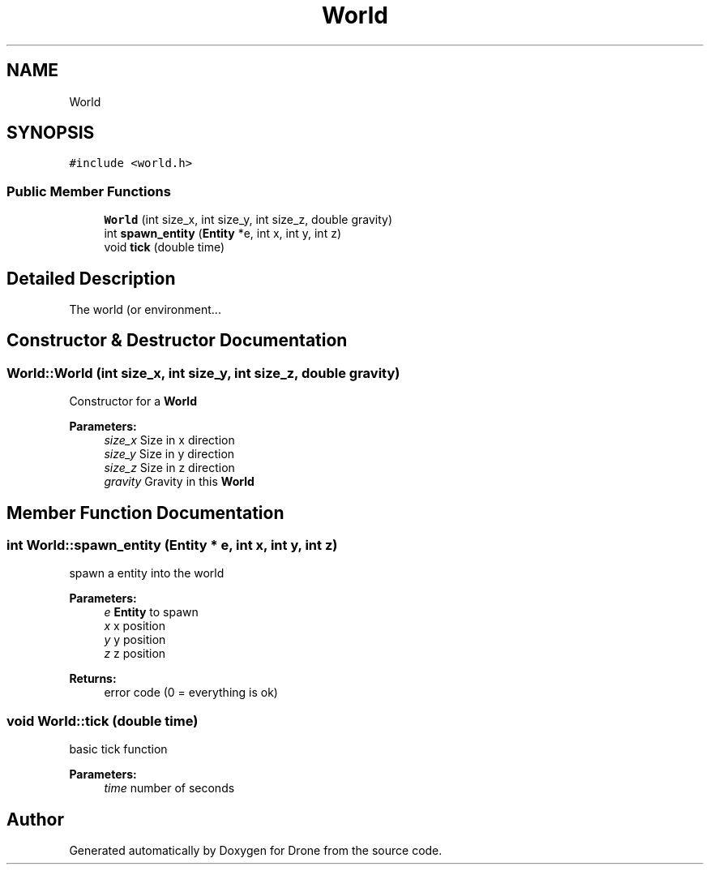.TH "World" 3 "Thu Aug 17 2017" "Drone" \" -*- nroff -*-
.ad l
.nh
.SH NAME
World
.SH SYNOPSIS
.br
.PP
.PP
\fC#include <world\&.h>\fP
.SS "Public Member Functions"

.in +1c
.ti -1c
.RI "\fBWorld\fP (int size_x, int size_y, int size_z, double gravity)"
.br
.ti -1c
.RI "int \fBspawn_entity\fP (\fBEntity\fP *e, int x, int y, int z)"
.br
.ti -1c
.RI "void \fBtick\fP (double time)"
.br
.in -1c
.SH "Detailed Description"
.PP 
The world (or environment\&.\&.\&. 
.SH "Constructor & Destructor Documentation"
.PP 
.SS "World::World (int size_x, int size_y, int size_z, double gravity)"
Constructor for a \fBWorld\fP
.PP
\fBParameters:\fP
.RS 4
\fIsize_x\fP Size in x direction 
.br
\fIsize_y\fP Size in y direction 
.br
\fIsize_z\fP Size in z direction 
.br
\fIgravity\fP Gravity in this \fBWorld\fP 
.RE
.PP

.SH "Member Function Documentation"
.PP 
.SS "int World::spawn_entity (\fBEntity\fP * e, int x, int y, int z)"
spawn a entity into the world
.PP
\fBParameters:\fP
.RS 4
\fIe\fP \fBEntity\fP to spawn 
.br
\fIx\fP x position 
.br
\fIy\fP y position 
.br
\fIz\fP z position 
.RE
.PP
\fBReturns:\fP
.RS 4
error code (0 = everything is ok) 
.RE
.PP

.SS "void World::tick (double time)"
basic tick function
.PP
\fBParameters:\fP
.RS 4
\fItime\fP number of seconds 
.RE
.PP


.SH "Author"
.PP 
Generated automatically by Doxygen for Drone from the source code\&.
